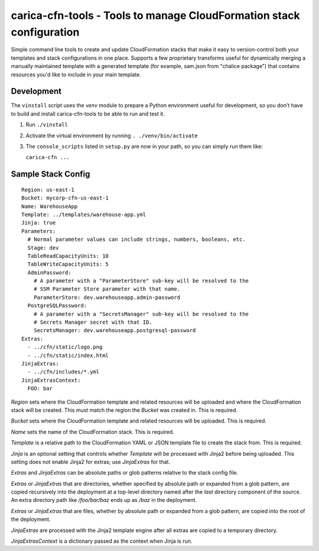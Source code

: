 carica-cfn-tools - Tools to manage CloudFormation stack configuration
==================================================================================

Simple command line tools to create and update CloudFormation stacks that
make it easy to version-control both your templates and stack configurations
in one place.  Supports a few proprietary transforms useful for dynamically
merging a manually maintained template with a generated template (for example,
sam.json from "chalice package") that contains resources you'd like to include
in your main template.

Development
-----------

The ``vinstall`` script uses the `venv` module to prepare a Python environment useful
for development, so you don't have to build and install carica-cfn-tools to be
able to run and test it.

#. Run ``./vinstall``
#. Activate the virtual environment by running ``. ./venv/bin/activate``
#. The ``console_scripts`` listed in ``setup.py`` are now in your path, so you
   can simply run them like:

   ``carica-cfn ...``

Sample Stack Config
-------------------
::

    Region: us-east-1
    Bucket: mycorp-cfn-us-east-1
    Name: WarehouseApp
    Template: ../templates/warehouse-app.yml
    Jinja: true
    Parameters:
      # Normal parameter values can include strings, numbers, booleans, etc.
      Stage: dev
      TableReadCapacityUnits: 10
      TableWriteCapacityUnits: 5
      AdminPassword:
        # A parameter with a "ParameterStore" sub-key will be resolved to the
        # SSM Parameter Store parameter with that name.
        ParameterStore: dev.warehouseapp.admin-password
      PostgreSQLPassword:
        # A parameter with a "SecretsManager" sub-key will be resolved to the
        # Secrets Manager secret with that ID.
        SecretsManager: dev.warehouseapp.postgresql-password
    Extras:
      - ../cfn/static/logo.png
      - ../cfn/static/index.html
    JinjaExtras:
      - ../cfn/includes/*.yml
    JinjaExtrasContext:
      FOO: bar


`Region` sets where the CloudFormation template and related resources will be
uploaded and where the CloudFormation stack will be created.  This must match
the region the `Bucket` was created in.  This is required.

`Bucket` sets where the CloudFormation template and related resources will be
uploaded.  This is required.

`Name` sets the name of the CloudFormation stack.  This is required.

`Template` is a relative path to the CloudFormation YAML or JSON template
file to create the stack from.  This is required.

`Jinja` is an optional setting that controls whether `Template` will be
processed with Jinja2 before being uploaded.  This setting does not enable
Jinja2 for extras; use `JinjaExtras` for that.

`Extras` and `JinjaExtras` can be absolute paths or glob patterns relative to
the stack config file.

`Extras` or `JinjaExtras` that are directories, whether specified by absolute
path or expanded from a glob pattern, are copied recursively into the deployment
at a top-level directory named after the *last* directory component of the source.
An extra directory path like `/foo/bar/baz` ends up as `/baz` in the deployment.

`Extras` or `JinjaExtras` that are files, whether by absolute path or expanded
from a glob pattern, are copied into the root of the deployment.

`JinjaExtras` are processed with the Jinja2 template engine after all extras
are copied to a temporary directory.

`JinjaExtrasContext` is a dictionary passed as the context when Jinja is run.
